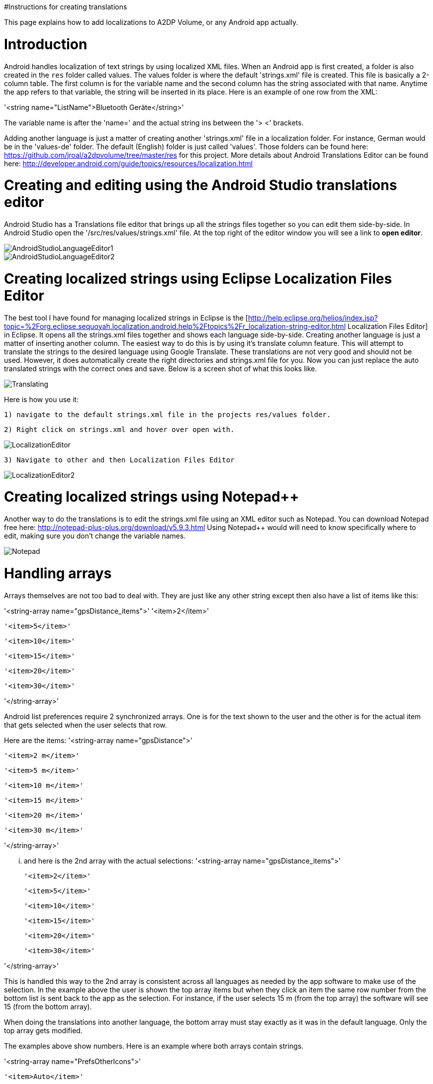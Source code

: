 #Instructions for creating translations

This page explains how to add localizations to A2DP Volume, or any Android app actually.

= Introduction 

Android handles localization of text strings by using localized XML files.  When an Android app is first created, a folder is also created in the `res` folder called values.  The values folder is where the default 'strings.xml' file is created.  This file is basically a 2-column table.  The first column is for the variable name and the second column has the string associated with that name.  Anytime the app refers to that variable, the string will be inserted in its place.  Here is an example of one row from the XML:

'<string name="ListName">Bluetooth Geräte</string>'

The variable name is after the 'name=' and the actual string ins between the '> <' brackets.

Adding another language is just a matter of creating another 'strings.xml' file in a localization folder.  For instance, German would be in the 'values-de' folder.  The default (English) folder is just called 'values'.  Those folders can be found here: https://github.com/jroal/a2dpvolume/tree/master/res for this project.  More details about Android Translations Editor can be found here:
http://developer.android.com/guide/topics/resources/localization.html

= Creating and editing using the Android Studio translations editor

Android Studio has a Translations file editor that brings up all the strings files together so you can edit them side-by-side.  In Android Studio open the '/src/res/values/strings.xml' file.  At the top right of the editor window you will see a link to *open editor*.

image::http://jimroal.com/A2DPScreens/AndroidStudioLanguageEditor1.png[]

image::http://jimroal.com/A2DPScreens/AndroidStudioLanguageEditor2.png[]

= Creating localized strings using Eclipse Localization Files Editor 

The best tool I have found for managing localized strings in Eclipse is the [http://help.eclipse.org/helios/index.jsp?topic=%2Forg.eclipse.sequoyah.localization.android.help%2Ftopics%2Fr_localization-string-editor.html Localization Files Editor] in Eclipse.  It opens all the strings.xml files together and shows each language side-by-side.  Creating another language is just a matter of inserting another column.  The easiest way to do this is by using it's translate column feature.  This will attempt to translate the strings to the desired language using Google Translate.  These translations are not very good and should not be used.  However, it does automatically create the right directories and strings.xml file for you.  Now you can just replace the auto translated strings with the correct ones and save.  Below is a screen shot of what this looks like.

image::http://jimroal.com/A2DPScreens/Translating.png[]

Here is how you use it:

 1) navigate to the default strings.xml file in the projects res/values folder.

 2) Right click on strings.xml and hover over open with.

image::http://jimroal.com/A2DPScreens/LocalizationEditor.png[]

 3) Navigate to other and then Localization Files Editor

image::http://jimroal.com/A2DPScreens/LocalizationEditor2.png[]

= Creating localized strings using Notepad++ 
Another way to do the translations is to edit the strings.xml file using an XML editor such as Notepad++.  You can download Notepad++ free here: http://notepad-plus-plus.org/download/v5.9.3.html
Using Notepad++ would will need to know specifically where to edit, making sure you don't change the variable names.

image::http://jimroal.com/A2DPScreens/Notepad.png[]

= Handling arrays 
Arrays themselves are not too bad to deal with.  They are just like any other string except then also have a list of items like this:

'<string-array name="gpsDistance_items">'
        '<item>2</item>'

        '<item>5</item>'

        '<item>10</item>'

        '<item>15</item>'

        '<item>20</item>'

       '<item>30</item>'

'</string-array>'

Android list preferences require 2 synchronized arrays.  One is for the text shown to the user and the other is for the actual item that gets selected when the user selects that row.  

Here are the items:
'<string-array name="gpsDistance">'

  '<item>2 m</item>'

  '<item>5 m</item>'

  '<item>10 m</item>'

  '<item>15 m</item>'

  '<item>20 m</item>'

  '<item>30 m</item>'

'</string-array>'

... and here is the 2nd array with the actual selections:
'<string-array name="gpsDistance_items">'

  '<item>2</item>'

  '<item>5</item>'

  '<item>10</item>'

  '<item>15</item>'

  '<item>20</item>'

  '<item>30</item>'

'</string-array>'

This is handled this way to the 2nd array is consistent across all languages as needed by the app software to make use of the selection.  In the example above the user is shown the top array items but when they click an item the same row number from the bottom list is sent back to the app as the selection.  For instance, if the user selects 15 m (from the top array) the software will see 15 (from the bottom array).

When doing the translations into another language, the bottom array must stay exactly as it was in the default language.  Only the top array gets modified.  

The examples above show numbers.  Here is an example where both arrays contain strings.  

'<string-array name="PrefsOtherIcons">'

  '<item>Auto</item>'

  '<item>Kopfhörer</item>'

'</string-array>'


'<string-array name="PrefsOtherIcons_items">'

  '<item>Car</item>'

  '<item>Headset</item>'

'</string-array>'

This is from the German strings.xml file.  Notice that the top array has German strings but the bottom array has English.  The user would see only the top strings in the list but the software expects only default (English in this case) strings for performing operations.  When the user selects {{{Auto}}}, {{{Car}}} is sent to the app to be interpreted.  This way the app always uses only the default language so no special coding is needed.  

The hard part about arrays used for list items is there is no convention for what names are used for the 2 arrays.  In A2DP Volume I have used the convention of name1 for the localized list of items and name1_items for the selection items for the app (as you can see above).  When translating arrays for A2DP Volume, never edit the xxx_items arrays.  

= Integrating translations into the app 
This can be done several ways.  You can simply email me the strings.xml that you translated and I will insert it into the proper directory.  

The other method would be to push the charges back to the GitHub server.  I will need to make you a developer to do that.  Let me know if this is your desired path.

Start the first time by creating a local clone.  Instruction for that are on the A2DP Volume website in the source tab.  You will now have all the project files and the .hg repository locally.  Add only the files and folders you are planning to own using Mercurial add function.  Now when you push, only those files will go back to the repository on the server.

If you push using Git, you will need to follow these steps:

 . Pull the latest changes using Git
 . Update your project using the update function in Git
 . Open the project in and make your changes
 . Save your changes
 . Commit changes using Git
 . Push your changes back to the server using Git.

Alternatively you can:

 . Download the latest strings.xml file.
 . Change all the strings to the language of choice.
 . Attach the new strings.xml file to the issue to complete the translations.

= Can you help with translations? 
If you would like to add a language to this app please post an issue in the issues list.  We work the issues in that list to create a release.  This can go very quickly by:
 # Download the latest strings.xml file.
 # Change all the strings to the language of choice.
 # Attach the new strings.xml file to the issue to complete the translations.



= Motodev 
It was a free download from Motorola but they no longer support it.  After Google acquired Motorola they retired Motodev but luckily for us they open sourced it: https://android.googlesource.com/platform/tools/motodev/ .  Specifically, here is the localization files editor tool: https://android.googlesource.com/platform/tools/motodev/+/jb-mr2-release/src/plugins/android/src/com/motorola/studio/android/command/OpenStringEditor.java 